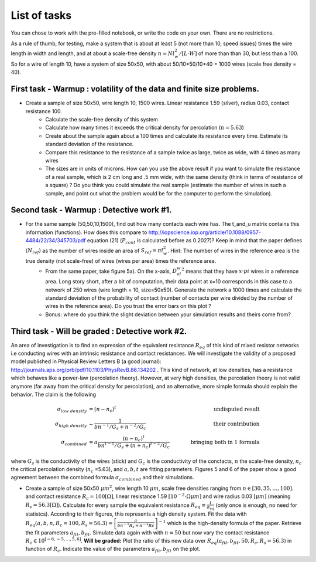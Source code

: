 
List of tasks
==================================

You can chose to work with the pre-filled notebook, or write the code on your own. There are no restrictions.

As a rule of thumb, for testing, make a system that is about at least 5 (not more than 10, speed issues) times the wire length in width and length, and at about a scale-free density :math:`n=N l_w^2 / [L\cdot W]` of more than than 30, but less than a 100. So for a wire of length 10, have a system of size 50x50, with about 50/10*50/10*40 = 1000 wires (scale free density = 40).




First task - Warmup : volatility of the data and finite size problems.
----------

* Create a sample of size 50x50, wire length 10, 1500 wires. Linear resistance 1.59 (silver), radius 0.03, contact resistance 100.
   * Calculate the scale-free density of this system
   * Calculate how many times it exceeds the critical density for percolation (:math:`n=5.63`)
   * Create about the sample again about a 100 times and calculate its resistance every time. Estimate its standard deviation of the resistance.
   * Compare this resistance to the resistance of a sample twice as large, twice as wide, with 4 times as many wires
   * The sizes are in units of microns. How can you use the above result if you want to simulate the resistance of a real sample, which is 2 cm long and .5 mm wide, with the same density (think in terms of resistance of a square) ? Do you think you could simulate the real sample (estimate the number of wires in such a sample, and point out what the problem would be for the computer to perform the simulation).


Second task - Warmup : Detective work #1.
----------

* For the same sample (50,50,10,1500), find out how many contacts each wire has. The t_and_u matrix contains this information (functions). How does this compare to http://iopscience.iop.org/article/10.1088/0957-4484/22/34/345703/pdf equation (21) (:math:`P_{cont}` is calculated before as 0.2027)? Keep in mind that the paper defines :math:`\langle N_{ref} \rangle` as the number of wires inside an area of :math:`S_{ref} = \pi l_w^2`. Hint: The number of wires in the reference area is the true density (not scale-free) of wires (wires per area) times the reference area.
   * From the same paper, take figure 5a). On the x-axis, :math:`D_ol_w^2` means that they have :math:`x\cdot pi` wires in a reference area. Long story short, after a bit of computation, their data point at x=10 corresponds in this case to a network of 250 wires (wire length = 10, size=50x50). Generate the network a 1000 times and calculate the standard deviation of the probability of contact (number of contacts per wire divided by the number of wires in the reference area). Do you trust the error bars on this plot ?
   * Bonus: where do you think the slight deviation between your simulation results and theirs come from?

Third  task - Will be graded : Detective work #2.
----------

An area of investigation is to find an expression of the equivalent resistance :math:`R_{eq}` of this kind of mixed resistor networks i.e conducting wires with an intrinsic resistance and contact resistances. We will investigate the validity of a proposed model published in Physical Review Letters B (a good journal): http://journals.aps.org/prb/pdf/10.1103/PhysRevB.86.134202 . This kind of network, at low densities, has a resistance which behaves like a power-law (percolation theory). However, at very high densities, the percolation theory is not valid anymore (far away from the critical density for percolation), and an alternative, more simple formula should explain the behavior. The claim is the following

.. math::

   \sigma_{low~density} &= (n-n_c)^t & \quad \quad  \text{undisputed result}\\
   \sigma_{high~density} & \sim \frac{1}{bn^{-1}/G_s + n^{-2}/G_c} & \quad \quad \text{their contribution}\\
   \sigma_{combined} &= a\frac{ \left(n-n_c\right)^t }{bn^{t-1}/G_s + \left(n+n_c\right)^{t-2}/G_c} & \quad \quad \text{bringing both in 1 formula}

where :math:`G_s` is the conductivity of the wires (stick) and :math:`G_c` is the conductivity of the conctacts, :math:`n` the scale-free density, :math:`n_c` the critical percolation density (:math:`n_c` =5.63), and :math:`a,b,t` are fitting parameters. Figures 5 and 6 of the paper show a good agreement between the combined formula :math:`\sigma_{combined}` and their simulations.

* Create a sample of size 50x50 :math:`\mu m^2`, wire length 10 :math:`\mu m`, scale free densities ranging from :math:`n \in [30,35,\ldots,100]`. and contact resistance :math:`R_c = 100 [\Omega]`, linear resistance 1.59 :math:`[10^{-2}\cdot \Omega \mu m]` and wire radius 0.03 :math:`[\mu m]` (meaning :math:`R_s = 56.3 [\Omega]`). Calculate for every sample the equivalent resistance :math:`R_{eq} \equiv \frac{1}{\sigma_{eq}}` (only once is enough, no need for statistcs). According to their figures, this represents a high density system. Fit the data with :math:`R_{eq}(a,b,n,R_c=100,R_s=56.3) = \left[\frac{a}{bn^{-1}R_s + n^{-2}Rc}\right]^{-1}` which is the high-density formula of the paper. Retrieve the fit parameters :math:`a_{fit},b_{fit}`. Simulate data again with with :math:`n=50` but now vary the contact resistance :math:`R_c \in 10^{\left[-6,-5,\ldots,5,6\right]}`. **Will be graded:** Plot the ratio of this new data over :math:`R_{eq}(a_{fit},b_{fit},50,R_c,R_s=56.3)` in function of :math:`R_c`. Indicate the value of the parameters :math:`a_{fit},b_{fit}` on the plot.


